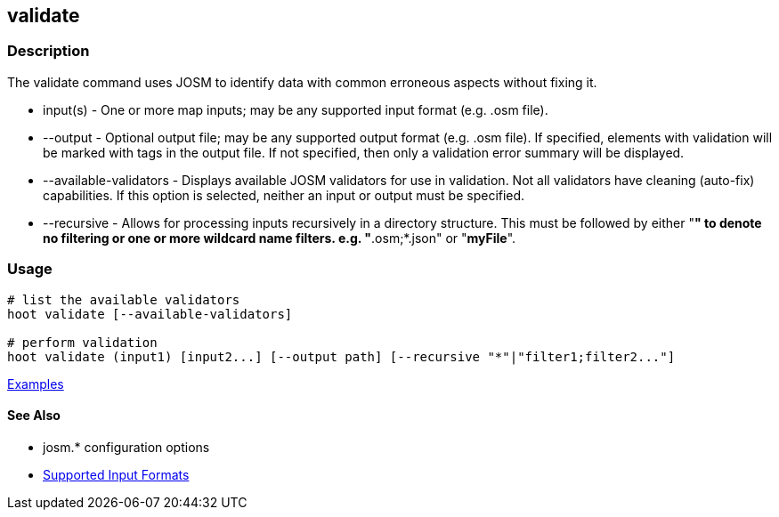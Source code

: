 [[validate]]
== validate

=== Description

The +validate+ command uses JOSM to identify data with common erroneous aspects without fixing it.

* +input(s)+               - One or more map inputs; may be any supported input format (e.g. .osm file).
* +--output+               - Optional output file; may be any supported output format (e.g. .osm file). If 
                             specified, elements with validation will be marked with tags in the output file. If not 
                             specified, then only a validation error summary will be displayed.
* +--available-validators+ - Displays available JOSM validators for use in validation. Not all validators have cleaning 
                             (auto-fix) capabilities. If this option is selected, neither an input or output must be specified.
* +--recursive+            - Allows for processing inputs recursively in a directory structure. This must be followed 
                             by either "*" to denote no filtering or one or more wildcard name filters. e.g. "*.osm;*.json" 
                             or "*myFile*".

=== Usage

--------------------------------------
# list the available validators
hoot validate [--available-validators]

# perform validation
hoot validate (input1) [input2...] [--output path] [--recursive "*"|"filter1;filter2..."]
--------------------------------------

https://github.com/ngageoint/hootenanny/blob/master/docs/user/CommandLineExamples.asciidoc#validation[Examples]

==== See Also

* josm.* configuration options
* https://github.com/ngageoint/hootenanny/blob/master/docs/user/SupportedDataFormats.asciidoc#applying-changes-1[Supported Input Formats]
